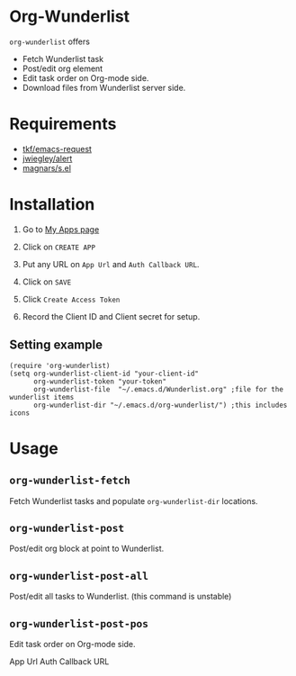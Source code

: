 * Org-Wunderlist 
 =org-wunderlist= offers
  - Fetch Wunderlist task
  - Post/edit org element
  - Edit task order on Org-mode side.
  - Download files from Wunderlist server side.

* Requirements
 
- [[https://github.com/tkf/emacs-request][tkf/emacs-request]]
- [[https://github.com/jwiegley/alert][jwiegley/alert]]
- [[https://github.com/magnars/s.el][magnars/s.el]]

* Installation

1. Go to [[https://developer.wunderlist.com/apps][My Apps page]]

2. Click on  =CREATE APP=

3. Put any URL on  =App Url=  and  =Auth Callback URL=.

4. Click on  =SAVE=

5. Click =Create Access Token=

6. Record the Client ID and Client secret for setup.

** Setting example

#+begin_src elisp
(require 'org-wunderlist)
(setq org-wunderlist-client-id "your-client-id"
      org-wunderlist-token "your-token"
      org-wunderlist-file  "~/.emacs.d/Wunderlist.org" ;file for the wunderlist items
      org-wunderlist-dir "~/.emacs.d/org-wunderlist/") ;this includes icons
#+end_src

* Usage
** =org-wunderlist-fetch=
   Fetch Wunderlist tasks and populate =org-wunderlist-dir= locations.
** =org-wunderlist-post=
   Post/edit org block at point to Wunderlist. 
** =org-wunderlist-post-all=
   Post/edit all tasks to Wunderlist. (this command is unstable)
** =org-wunderlist-post-pos=
   Edit task order on Org-mode side.




App Url  Auth Callback URL
